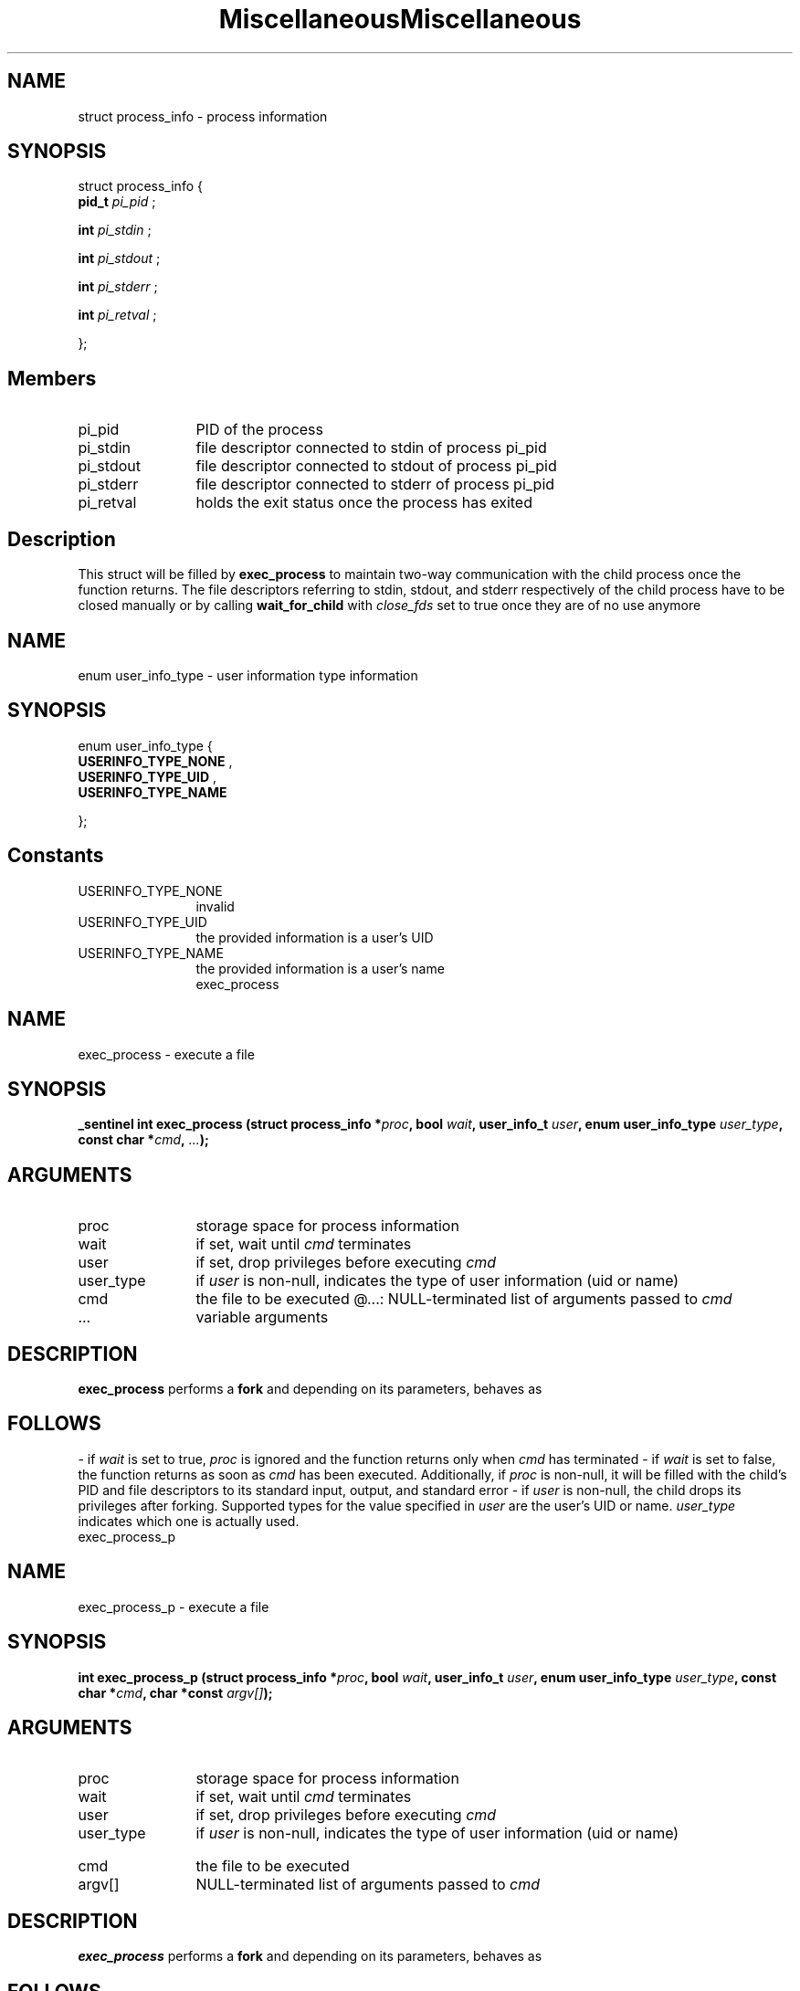 .TH "Miscellaneous" 9 "struct process_info" "August 2014" "API Manual" LINUX
.SH NAME
struct process_info \- process information
.SH SYNOPSIS
struct process_info {
.br
.BI "    pid_t " pi_pid ""
;

.br
.BI "    int " pi_stdin ""
;

.br
.BI "    int " pi_stdout ""
;

.br
.BI "    int " pi_stderr ""
;

.br
.BI "    int " pi_retval ""
;

.br
};
.br
.SH Members
.IP "pi_pid" 12
PID of the process
.IP "pi_stdin" 12
file descriptor connected to stdin of process pi_pid
.IP "pi_stdout" 12
file descriptor connected to stdout of process pi_pid
.IP "pi_stderr" 12
file descriptor connected to stderr of process pi_pid
.IP "pi_retval" 12
holds the exit status once the process has exited
.SH "Description"
This struct will be filled by \fBexec_process\fP to maintain
two-way communication with the child process once the function
returns. The file descriptors referring to stdin, stdout, and stderr
respectively of the child process have to be closed manually or by calling
\fBwait_for_child\fP with \fIclose_fds\fP set to true once they are of no use anymore
.TH "Miscellaneous" 9 "enum user_info_type" "August 2014" "API Manual" LINUX
.SH NAME
enum user_info_type \- user information type information
.SH SYNOPSIS
enum user_info_type {
.br
.BI "    USERINFO_TYPE_NONE"
, 
.br
.br
.BI "    USERINFO_TYPE_UID"
, 
.br
.br
.BI "    USERINFO_TYPE_NAME"

};
.SH Constants
.IP "USERINFO_TYPE_NONE" 12
invalid
.IP "USERINFO_TYPE_UID" 12
the provided information is a user's UID
.IP "USERINFO_TYPE_NAME" 12
the provided information is a user's name
.TH "exec_process" 9 "exec_process" "August 2014" "Kernel Hacker's Manual" LINUX
.SH NAME
exec_process \- execute a file
.SH SYNOPSIS
.B "_sentinel int" exec_process
.BI "(struct process_info *" proc ","
.BI "bool " wait ","
.BI "user_info_t " user ","
.BI "enum user_info_type " user_type ","
.BI "const char *" cmd ","
.BI "" ... ");"
.SH ARGUMENTS
.IP "proc" 12
storage space for process information
.IP "wait" 12
if set, wait until \fIcmd\fP terminates
.IP "user" 12
if set, drop privileges before executing \fIcmd\fP
.IP "user_type" 12
if \fIuser\fP is non-null, indicates the type of
user information (uid or name)
.IP "cmd" 12
the file to be executed
@...:			NULL-terminated list of arguments passed to \fIcmd\fP
.IP "..." 12
variable arguments
.SH "DESCRIPTION"
\fBexec_process\fP performs a \fBfork\fP and depending on its parameters, behaves as
.SH "FOLLOWS"
- if \fIwait\fP is set to true, \fIproc\fP is ignored and the function
returns only when \fIcmd\fP has terminated
- if \fIwait\fP is set to false, the function returns as soon as
\fIcmd\fP has been executed. Additionally, if \fIproc\fP is non-null,
it will be filled with the child's PID and file descriptors
to its standard input, output, and standard error
- if \fIuser\fP is non-null, the child drops its privileges after
forking. Supported types for the value specified in \fIuser\fP
are the user's UID or name. \fIuser_type\fP indicates which one
is actually used.
.TH "exec_process_p" 9 "exec_process_p" "August 2014" "Kernel Hacker's Manual" LINUX
.SH NAME
exec_process_p \- execute a file
.SH SYNOPSIS
.B "int" exec_process_p
.BI "(struct process_info *" proc ","
.BI "bool " wait ","
.BI "user_info_t " user ","
.BI "enum user_info_type " user_type ","
.BI "const char *" cmd ","
.BI "char *const " argv[] ");"
.SH ARGUMENTS
.IP "proc" 12
storage space for process information
.IP "wait" 12
if set, wait until \fIcmd\fP terminates
.IP "user" 12
if set, drop privileges before executing \fIcmd\fP
.IP "user_type" 12
if \fIuser\fP is non-null, indicates the type of
user information (uid or name)
.IP "cmd" 12
the file to be executed
.IP "argv[]" 12
NULL-terminated list of arguments passed to \fIcmd\fP
.SH "DESCRIPTION"
\fBexec_process\fP performs a \fBfork\fP and depending on its parameters, behaves as
.SH "FOLLOWS"
- if \fIwait\fP is set to true, \fIproc\fP is ignored and the function
returns only when \fIcmd\fP has terminated
- if \fIwait\fP is set to false, the function returns as soon as
\fIcmd\fP has been executed. Additionally, if \fIproc\fP is non-null,
it will be filled with the child's PID and file descriptors
to its standard input, output, and standard error
- if \fIuser\fP is non-null, the child drops its privileges after
forking. Supported types for the value specified in \fIuser\fP
are the user's UID or name. \fIuser_type\fP indicates which one
is actually used.
.TH "wait_for_child" 9 "wait_for_child" "August 2014" "Kernel Hacker's Manual" LINUX
.SH NAME
wait_for_child \- wait for a child process to terminate
.SH SYNOPSIS
.B "int" wait_for_child
.BI "(struct process_info *" proc ","
.BI "bool " close_fds ");"
.SH ARGUMENTS
.IP "proc" 12
process information
.IP "close_fds" 12
if true, open file descriptors to the child's
standard input, output and standard error are
closed upon process termination.
.TH "timed_read" 9 "timed_read" "August 2014" "Kernel Hacker's Manual" LINUX
.SH NAME
timed_read \- read from a file descriptor
.SH SYNOPSIS
.B "ssize_t" timed_read
.BI "(int " fd ","
.BI "void *" buf ","
.BI "size_t " size ","
.BI "unsigned int " timeout ");"
.SH ARGUMENTS
.IP "fd" 12
file descriptor to read from
.IP "buf" 12
buffer for the returned data
.IP "size" 12
size of the buffer pointed to by \fIbuf\fP
.IP "timeout" 12
time to wait for data
.SH "DESCRIPTION"
\fBtimed_read\fP attempts to read up to \fIsize\fP bytes from file descriptor \fIfd\fP
into the buffer starting at \fIbuf\fP. If \fItimeout\fP was set to 0, this
function behaves exactly like read(2). Otherwise, select(2) will be used
to wait up to \fItimeout\fP seconds until returning an error.
.TH "timed_write" 9 "timed_write" "August 2014" "Kernel Hacker's Manual" LINUX
.SH NAME
timed_write \- write to a file descriptor
.SH SYNOPSIS
.B "ssize_t" timed_write
.BI "(int " fd ","
.BI "const void *" buf ","
.BI "size_t " size ","
.BI "unsigned int " timeout ");"
.SH ARGUMENTS
.IP "fd" 12
file descriptor to write to
.IP "buf" 12
buffer containing the data to be written
.IP "size" 12
size of the buffer pointed to by \fIbuf\fP
.IP "timeout" 12
time to wait for \fIfd\fP to become ready
.SH "DESCRIPTION"
\fBtimed_write\fP attempts to write up to \fIsize\fP bytes from the buffer starting
at \fIbuf\fP to the file descriptor \fIfd\fP. If \fItimeout\fP was set to 0, this
function behaves exactly like write(2). Otherwise, select(2) will be used
to wait up to \fItimeout\fP seconds until returning an error.
.TH "get_exit_details" 9 "get_exit_details" "August 2014" "Kernel Hacker's Manual" LINUX
.SH NAME
get_exit_details \- get information about a process exit value
.SH SYNOPSIS
.B "void" get_exit_details
.BI "(int " status ","
.BI "int *" ret ","
.BI "bool *" core ","
.BI "bool *" signaled ","
.BI "bool *" parent ");"
.SH ARGUMENTS
.IP "status" 12
exit status
.IP "ret" 12
the real return value
.IP "core" 12
indicator if core was dumped
.IP "signaled" 12
indicator if process was killed by a signal
.IP "parent" 12
indicator if error has occurred in the parent
process (only valid if \fIstatus\fP < 0)
.SH "DESCRIPTION"
\fBget_exit_details\fP takes the process exit value \fIstatus\fP (typically
obtained by \fBwaitpid\fP and co) and sets the parameters as follows:
- if the process exited normally (exit, _exit, or return from main),
\fIret\fP will be set to the exit value
- if the process was killed by a signal, \fIsignaled\fP will be set to
true and \fIret\fP will be set to the signal that caused the abortion
- if the process was killed by a signal, \fIcore\fP will indicate if a
core dump has been created when the process died (and as before,
\fIret\fP will hold the signal number)
.TH "copy_exit_detail_str" 9 "copy_exit_detail_str" "August 2014" "Kernel Hacker's Manual" LINUX
.SH NAME
copy_exit_detail_str \- obtain a printable description for an exit status
.SH SYNOPSIS
.B "int" copy_exit_detail_str
.BI "(int " status ","
.BI "char **" buffer ");"
.SH ARGUMENTS
.IP "status" 12
exit status
.IP "buffer" 12
pointer to a to-be-allocated buffer
.SH "DESCRIPTION"
\fBcopy_exit_detail_str\fP takes the process exit value \fIstatus\fP (typically
obtained by \fBwaitpid\fP and co) and fills the buffer \fIbuffer\fP with a
printable description. Information includes:
- the return code
- if killed by a signal, the signal number
- if killed by a signal, whether the core was dumped
